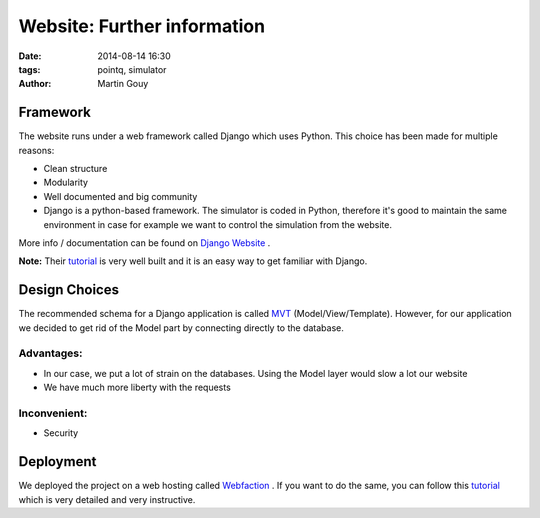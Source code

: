 ============================
Website: Further information
============================

:date: 2014-08-14 16:30
:tags: pointq, simulator
:author: Martin Gouy


Framework
============
The website runs under a web framework called Django which uses Python. This choice has been made for multiple reasons:

* Clean structure
* Modularity
* Well documented and big community
* Django is a python-based framework. The simulator is coded in Python, therefore it's good to maintain the same environment in case for example we want to control the simulation from the website.

More info / documentation can be found on `Django Website <https://www.djangoproject.com/>`_ .

**Note:** Their `tutorial  <https://docs.djangoproject.com/en/1.6/intro/tutorial01/>`_ is very well built and it is an easy way to get familiar with Django.

Design Choices
==================

.. image:: images/004/MVT.jpg

The recommended schema for a Django application is called `MVT <https://docs.djangoproject.com/en/dev/faq/general/#django-appears-to-be-a-mvc-framework-but-you-call-the-controller-the-view-and-the-view-the-template-how-come-you-don-t-use-the-standard-names/>`_ (Model/View/Template). However, for our application we decided to get rid of the Model part by connecting directly to the database.

Advantages:
-----------

* In our case, we put a lot of strain on the databases. Using the Model layer would slow a lot our website
* We have much more liberty with the requests

Inconvenient:
-------------

* Security

Deployment 
===================

We deployed the project on a web hosting called `Webfaction <https://www.webfaction.com/>`_ . If you want to do the same, you can follow this `tutorial <http://michal.karzynski.pl/blog/2013/09/14/django-in-virtualenv-on-webfactions-apache-with-mod-wsgi/>`_ which is very detailed and very instructive.

